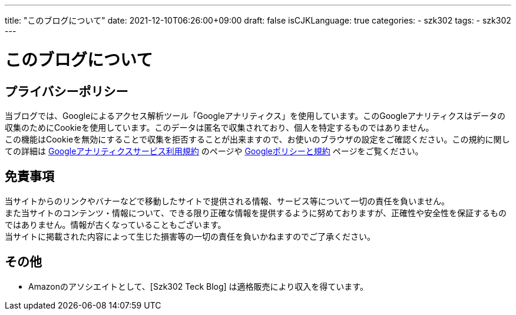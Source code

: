 ---
title: "このブログについて"
date: 2021-12-10T06:26:00+09:00
draft: false
isCJKLanguage: true
categories:
    - szk302
tags:
    - szk302
---

= このブログについて

== プライバシーポリシー

当ブログでは、Googleによるアクセス解析ツール「Googleアナリティクス」を使用しています。このGoogleアナリティクスはデータの収集のためにCookieを使用しています。このデータは匿名で収集されており、個人を特定するものではありません。 + 
この機能はCookieを無効にすることで収集を拒否することが出来ますので、お使いのブラウザの設定をご確認ください。この規約に関しての詳細は https://marketingplatform.google.com/about/analytics/terms/jp/[Googleアナリティクスサービス利用規約] のページや https://policies.google.com/technologies/ads?hl=ja[Googleポリシーと規約] ページをご覧ください。

== 免責事項

当サイトからのリンクやバナーなどで移動したサイトで提供される情報、サービス等について一切の責任を負いません。 +
また当サイトのコンテンツ・情報について、できる限り正確な情報を提供するように努めておりますが、正確性や安全性を保証するものではありません。情報が古くなっていることもございます。 +
当サイトに掲載された内容によって生じた損害等の一切の責任を負いかねますのでご了承ください。 

== その他

* Amazonのアソシエイトとして、[Szk302 Teck Blog] は適格販売により収入を得ています。